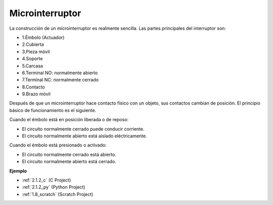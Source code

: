 .. nota::

    ¡Hola! Bienvenido a la comunidad de entusiastas de SunFounder Raspberry Pi, Arduino y ESP32 en Facebook. Sumérgete en el mundo de Raspberry Pi, Arduino y ESP32 con otros entusiastas.

    **¿Por qué unirse?**

    - **Soporte experto**: Resuelve problemas postventa y desafíos técnicos con la ayuda de nuestra comunidad y equipo.
    - **Aprende y comparte**: Intercambia consejos y tutoriales para mejorar tus habilidades.
    - **Avances exclusivos**: Obtén acceso anticipado a nuevos anuncios de productos y adelantos.
    - **Descuentos especiales**: Disfruta de descuentos exclusivos en nuestros productos más nuevos.
    - **Promociones y sorteos festivos**: Participa en sorteos y promociones festivas.

    👉 ¿Listo para explorar y crear con nosotros? Haz clic en [|link_sf_facebook|] y únete hoy mismo!

.. _cpn_micro_switch:

Microinterruptor
=====================

.. image:: img/micro_pic.png
    :width: 200
    :align: center

La construcción de un microinterruptor es realmente sencilla. Las partes principales del interruptor son:

.. image:: img/micro_switch2.png
    :align: center

* 1.Émbolo (Actuador)
* 2.Cubierta
* 3.Pieza móvil
* 4.Soporte
* 5.Carcasa
* 6.Terminal NO: normalmente abierto
* 7.Terminal NC: normalmente cerrado
* 8.Contacto
* 9.Brazo móvil


Después de que un microinterruptor hace contacto físico con un objeto, sus contactos cambian de posición. El principio básico de funcionamiento es el siguiente.

Cuando el émbolo está en posición liberada o de reposo:

* El circuito normalmente cerrado puede conducir corriente.
* El circuito normalmente abierto está aislado eléctricamente.

Cuando el émbolo está presionado o activado:

* El circuito normalmente cerrado está abierto.
* El circuito normalmente abierto está cerrado.

.. image:: img/micro_switch1.png

**Ejemplo**

* :ref:`2.1.2_c` (C Project)
* :ref:`2.1.2_py` (Python Project)
* :ref:`1.8_scratch` (Scratch Project)